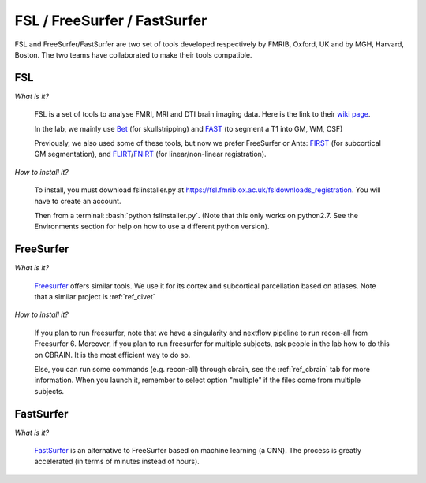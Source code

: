 .. _ref_fsl_freesurfer:

FSL / FreeSurfer / FastSurfer
=============================

.. role:: bash(code)
   :language: bash

FSL and FreeSurfer/FastSurfer are two set of tools developed respectively by FMRIB, Oxford, UK and by MGH, Harvard, Boston. The two teams have collaborated to make their tools compatible.

FSL
---

*What is it?*

    FSL is a set of tools to analyse FMRI, MRI and DTI brain imaging data. Here is the link to their `wiki page <https://fsl.fmrib.ox.ac.uk/fsl/fslwiki/>`_.

    In the lab, we mainly use `Bet <https://fsl.fmrib.ox.ac.uk/fsl/fslwiki/BET>`_ (for skullstripping) and `FAST <https://fsl.fmrib.ox.ac.uk/fsl/fslwiki/FAST>`_ (to segment a T1 into GM, WM, CSF)

    Previously, we also used some of these tools, but now we prefer FreeSurfer or Ants: `FIRST <https://fsl.fmrib.ox.ac.uk/fsl/fslwiki/FIRST>`_ (for subcortical GM segmentation), and `FLIRT <https://fsl.fmrib.ox.ac.uk/fsl/fslwiki/FLIRT>`_/`FNIRT <https://fsl.fmrib.ox.ac.uk/fsl/fslwiki/FNIRT>`_ (for linear/non-linear registration).

*How to install it?*

    To install, you must download fslinstaller.py at https://fsl.fmrib.ox.ac.uk/fsldownloads_registration. You will have to create an account.

    Then from a terminal: :bash:`python fslinstaller.py`. (Note that this only works on python2.7. See the Environments section for help on how to use a different python version).

FreeSurfer
----------

*What is it?*

    `Freesurfer <https://surfer.nmr.mgh.harvard.edu/>`_ offers similar tools. We use it for its cortex and subcortical parcellation based on atlases. Note that a similar project is :ref:`ref_civet`

*How to install it?*

    If you plan to run freesurfer, note that we have a singularity and nextflow pipeline to run recon-all from Freesurfer 6. Moreover, if you plan to run freesurfer for multiple subjects, ask people in the lab how to do this on CBRAIN. It is the most efficient way to do so.

    Else, you can run some commands (e.g. recon-all) through cbrain, see the :ref:`ref_cbrain` tab for more information. When you launch it, remember to select option "multiple" if the files come from multiple subjects.

FastSurfer
----------

*What is it?*

    `FastSurfer <https://deep-mi.org/research/fastsurfer/>`_ is an alternative to FreeSurfer based on machine learning (a CNN). The process is greatly accelerated (in terms of minutes instead of hours).